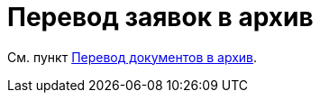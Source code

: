 = Перевод заявок в архив

См. пункт xref:task_Doc_Archive_General.adoc[Перевод документов в архив].
